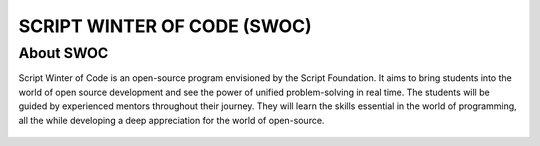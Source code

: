 SCRIPT WINTER OF CODE (SWOC)
============================

About SWOC
----------

Script Winter of Code is an open-source program envisioned by the Script
Foundation. It aims to bring students into the world of open source
development and see the power of unified problem-solving in real time.
The students will be guided by experienced mentors throughout their
journey. They will learn the skills essential in the world of
programming, all the while developing a deep appreciation for the world
of open-source.

.. figure:: https://swoc.tech/img/logo-2.png
    :align: center
    :target: https://swoc.tech/index.html
